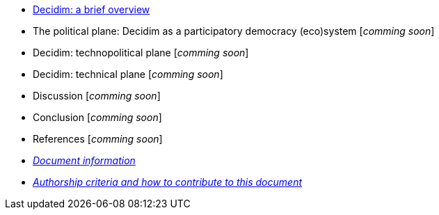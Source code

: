 // Add to the following lists cross references to all the pages you want to see
// listed in the navigation menu for this document.
* xref:decidim-a-brief-overview.adoc[Decidim: a brief overview]
// ** How to Decidim: Barcelona’s participatory strategic planning as a case study [_comming soon_]
* The political plane: Decidim as a participatory democracy (eco)system [_comming soon_]
* Decidim: technopolitical plane [_comming soon_]
* Decidim: technical plane [_comming soon_]
* Discussion [_comming soon_]
* Conclusion [_comming soon_]
* References [_comming soon_]
* xref:doc-info.adoc[_Document information_]
* xref:contributing.adoc[_Authorship criteria and how to contribute to this document_]

